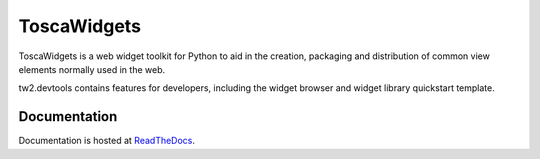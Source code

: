 ToscaWidgets
============

ToscaWidgets is a web widget toolkit for Python to aid in the creation,
packaging and distribution of common view elements normally used in the web.

tw2.devtools contains features for developers, including the widget browser
and widget library quickstart template.

Documentation
-------------

Documentation is hosted at `ReadTheDocs <http://tw2core.rtfd.org>`_.
